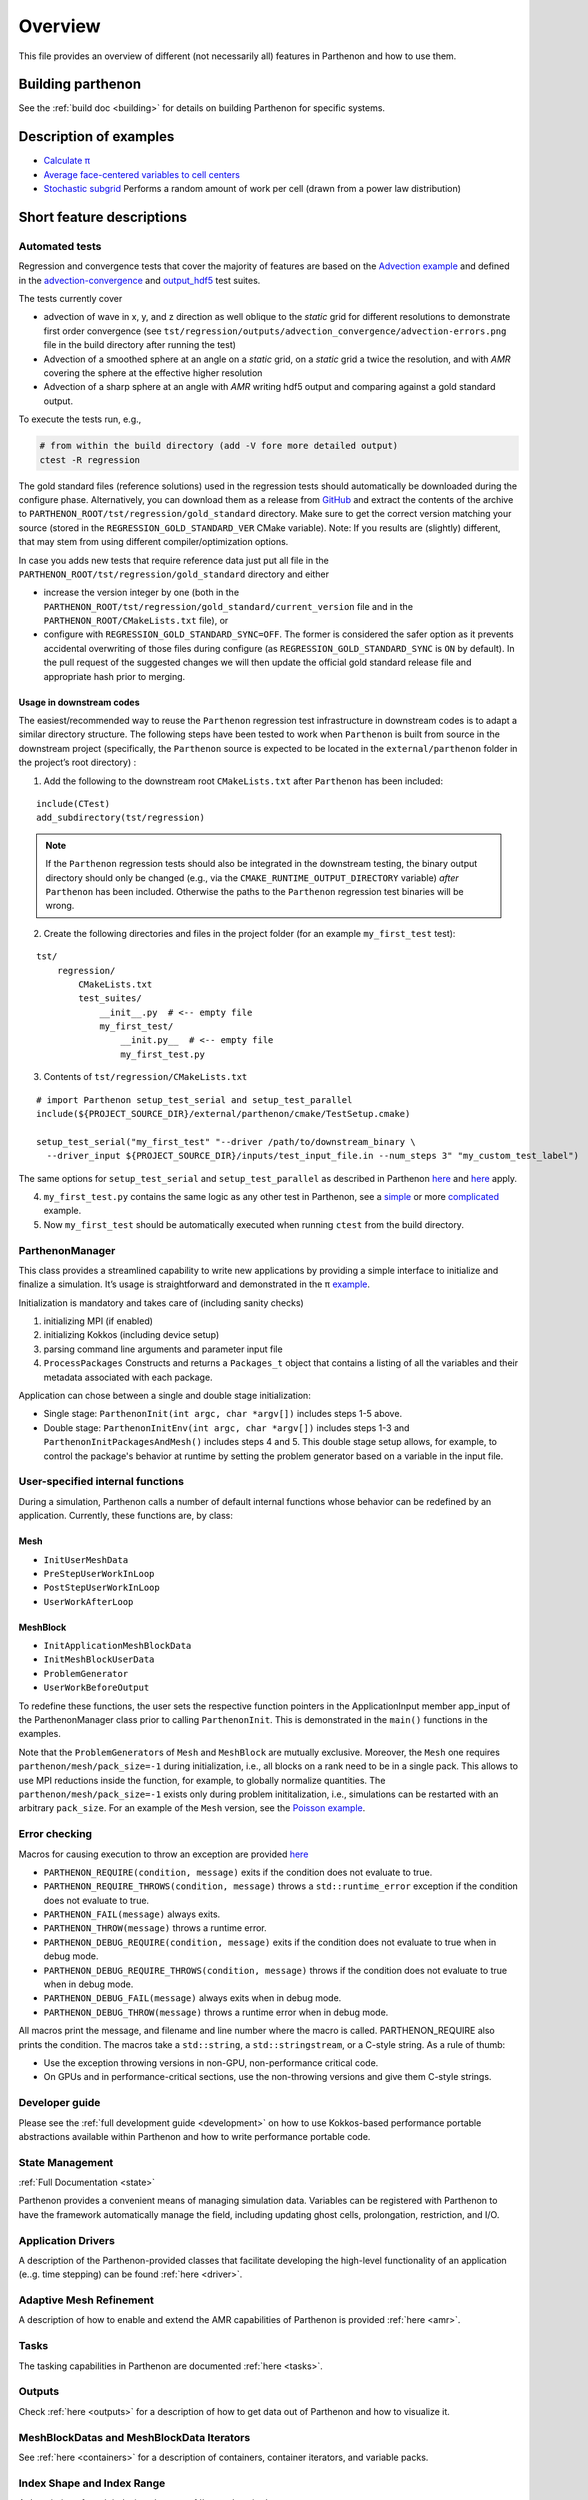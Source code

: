 Overview
========

This file provides an overview of different (not necessarily all)
features in Parthenon and how to use them.

Building parthenon
------------------

See the :ref:`build doc <building>` for details on building Parthenon
for specific systems.

Description of examples
-----------------------

-  `Calculate π <https://github.com/parthenon-hpc-lab/parthenon/blob/develop/example/calculate_pi>`_
-  `Average face-centered variables to cell
   centers <https://github.com/parthenon-hpc-lab/parthenon/blob/develop/example/face_fields>`_
-  `Stochastic subgrid <https://github.com/parthenon-hpc-lab/parthenon/blob/develop/example/stochastic_subgrid>`_ Performs a
   random amount of work per cell (drawn from a power law distribution)

Short feature descriptions
--------------------------

Automated tests
~~~~~~~~~~~~~~~

Regression and convergence tests that cover the majority of features are
based on the `Advection example <https://github.com/parthenon-hpc-lab/parthenon/blob/develop/example/advection-example>`__ and
defined in the
`advection-convergence <https://github.com/parthenon-hpc-lab/parthenon/blob/develop/tst/regression/test_suites/advection_convergence>`__
and `output_hdf5 <https://github.com/parthenon-hpc-lab/parthenon/blob/develop/tst/regression/test_suites/output_hdf5>`__ test
suites.

The tests currently cover

- advection of wave in x, y, and z direction
  as well oblique to the *static* grid for different resolutions to
  demonstrate first order convergence (see
  ``tst/regression/outputs/advection_convergence/advection-errors.png``
  file in the build directory after running the test)
- Advection of a smoothed sphere at an angle on a *static* grid, on a *static* grid a
  twice the resolution, and with *AMR* covering the sphere at the
  effective higher resolution
- Advection of a sharp sphere at an angle
  with *AMR* writing hdf5 output and comparing against a gold standard output.

To execute the tests run, e.g.,

.. code:: bash

   # from within the build directory (add -V fore more detailed output)
   ctest -R regression

The gold standard files (reference solutions) used in the regression
tests should automatically be downloaded during the configure phase.
Alternatively, you can download them as a release from
`GitHub <https://github.com/parthenon-hpc-lab/parthenon/releases/>`__ and extract the
contents of the archive to
``PARTHENON_ROOT/tst/regression/gold_standard`` directory. Make sure to
get the correct version matching your source (stored in the
``REGRESSION_GOLD_STANDARD_VER`` CMake variable). Note: If you results
are (slightly) different, that may stem from using different
compiler/optimization options.

In case you adds new tests that require reference data just put all file
in the ``PARTHENON_ROOT/tst/regression/gold_standard`` directory and
either

- increase the version integer by one (both in the
  ``PARTHENON_ROOT/tst/regression/gold_standard/current_version`` file and
  in the ``PARTHENON_ROOT/CMakeLists.txt`` file), or
- configure with
  ``REGRESSION_GOLD_STANDARD_SYNC=OFF``. The former is considered the
  safer option as it prevents accidental overwriting of those files during
  configure (as ``REGRESSION_GOLD_STANDARD_SYNC`` is ``ON`` by default).
  In the pull request of the suggested changes we will then update the
  official gold standard release file and appropriate hash prior to
  merging.

Usage in downstream codes
^^^^^^^^^^^^^^^^^^^^^^^^^

The easiest/recommended way to reuse the ``Parthenon`` regression test
infrastructure in downstream codes is to adapt a similar directory
structure. The following steps have been tested to work when
``Parthenon`` is built from source in the downstream project
(specifically, the ``Parthenon`` source is expected to be located in the
``external/parthenon`` folder in the project’s root directory) :

1. Add the following to the downstream root ``CMakeLists.txt`` after
   ``Parthenon`` has been included:

::

   include(CTest)
   add_subdirectory(tst/regression)

.. note::
   If the ``Parthenon`` regression tests should also be integrated
   in the downstream testing, the binary output directory should only be
   changed (e.g., via the ``CMAKE_RUNTIME_OUTPUT_DIRECTORY`` variable)
   *after* ``Parthenon`` has been included. Otherwise the paths to the
   ``Parthenon`` regression test binaries will be wrong.

2. Create the following directories and files in the project folder (for an example
   ``my_first_test`` test):

::

   tst/
       regression/
           CMakeLists.txt
           test_suites/
               __init__.py  # <-- empty file
               my_first_test/
                   __init.py__  # <-- empty file
                   my_first_test.py

3. Contents of ``tst/regression/CMakeLists.txt``

::


   # import Parthenon setup_test_serial and setup_test_parallel
   include(${PROJECT_SOURCE_DIR}/external/parthenon/cmake/TestSetup.cmake)

   setup_test_serial("my_first_test" "--driver /path/to/downstream_binary \
     --driver_input ${PROJECT_SOURCE_DIR}/inputs/test_input_file.in --num_steps 3" "my_custom_test_label")

The same options for ``setup_test_serial`` and ``setup_test_parallel``
as described in Parthenon `here <https://github.com/parthenon-hpc-lab/parthenon/blob/develop/tst/regression/CMakeLists.txt>`__
and `here <https://github.com/parthenon-hpc-lab/parthenon/blob/develop/cmake/TestSetup.cmake>`__ apply.

4. ``my_first_test.py`` contains the same logic as any other test in Parthenon, see a
   `simple <https://github.com/parthenon-hpc-lab/parthenon/blob/develop/tst/egression/test_suites/advection_outflow/advection_outflow.py>`__
   or more
   `complicated <https://github.com/parthenon-hpc-lab/parthenon/blob/develop/tst/egression/test_suites/advection_outflow/advection_outflow.py>`__
   example.

5. Now ``my_first_test`` should be automatically executed when
   running ``ctest`` from the build directory.

ParthenonManager
~~~~~~~~~~~~~~~~

This class provides a streamlined capability to write new applications
by providing a simple interface to initialize and finalize a simulation.
It’s usage is straightforward and demonstrated in the π
`example <https://github.com/parthenon-hpc-lab/parthenon/blob/develop/example/calculate_pi/calculate_pi.cpp>`__.

Initialization is mandatory and takes care of (including sanity checks)

1. initializing MPI (if enabled)
2. initializing Kokkos (including device setup)
3. parsing command line arguments and parameter input file
4. ``ProcessPackages`` Constructs and returns a ``Packages_t`` object
   that contains a listing of all the variables and their metadata
   associated with each package.

Application can chose between a single and double stage initialization:

- Single stage: ``ParthenonInit(int argc, char *argv[])`` includes steps 1-5 above.
- Double stage: ``ParthenonInitEnv(int argc, char *argv[])``
  includes steps 1-3 and ``ParthenonInitPackagesAndMesh()`` includes steps
  4 and 5. This double stage setup allows, for example, to control the
  package's behavior at runtime by setting the problem generator based on
  a variable in the input file.

User-specified internal functions
~~~~~~~~~~~~~~~~~~~~~~~~~~~~~~~~~

During a simulation, Parthenon calls a number of default internal
functions whose behavior can be redefined by an application. Currently,
these functions are, by class:

Mesh
^^^^

-  ``InitUserMeshData``
-  ``PreStepUserWorkInLoop``
-  ``PostStepUserWorkInLoop``
-  ``UserWorkAfterLoop``

MeshBlock
^^^^^^^^^

-  ``InitApplicationMeshBlockData``
-  ``InitMeshBlockUserData``
-  ``ProblemGenerator``
-  ``UserWorkBeforeOutput``

To redefine these functions, the user sets the respective function
pointers in the ApplicationInput member app_input of the
ParthenonManager class prior to calling ``ParthenonInit``. This is
demonstrated in the ``main()`` functions in the examples.

Note that the ``ProblemGenerator``\ s of ``Mesh`` and ``MeshBlock`` are
mutually exclusive. Moreover, the ``Mesh`` one requires
``parthenon/mesh/pack_size=-1`` during initialization, i.e., all blocks
on a rank need to be in a single pack. This allows to use MPI reductions
inside the function, for example, to globally normalize quantities. The
``parthenon/mesh/pack_size=-1`` exists only during problem
inititalization, i.e., simulations can be restarted with an arbitrary
``pack_size``. For an example of the ``Mesh`` version, see the `Poisson
example <https://github.com/parthenon-hpc-lab/parthenon/blob/develop/example/poisson/parthenon_app_inputs.cpp>`__.

Error checking
~~~~~~~~~~~~~~

Macros for causing execution to throw an exception are provided
`here <https://github.com/parthenon-hpc-lab/parthenon/blob/develop/src/utils/error_checking.hpp>`__

- ``PARTHENON_REQUIRE(condition, message)`` exits if the condition does not evaluate to true.
- ``PARTHENON_REQUIRE_THROWS(condition, message)`` throws a ``std::runtime_error`` exception if the condition does not evaluate to true.
- ``PARTHENON_FAIL(message)`` always exits.
- ``PARTHENON_THROW(message)`` throws a runtime error.
- ``PARTHENON_DEBUG_REQUIRE(condition, message)`` exits if the condition does not evaluate to true when in debug mode.
- ``PARTHENON_DEBUG_REQUIRE_THROWS(condition, message)`` throws if the condition does not evaluate to true when in debug mode.
- ``PARTHENON_DEBUG_FAIL(message)`` always exits when in debug mode.
- ``PARTHENON_DEBUG_THROW(message)`` throws a runtime error when in debug mode.

All macros print the message, and filename and line number where the
macro is called. PARTHENON_REQUIRE also prints the condition. The macros
take a ``std::string``, a ``std::stringstream``, or a C-style string. As
a rule of thumb:

- Use the exception throwing versions in non-GPU,
  non-performance critical code.
- On GPUs and in performance-critical
  sections, use the non-throwing versions and give them C-style strings.

Developer guide
~~~~~~~~~~~~~~~

Please see the :ref:`full development guide <development>` on how to use
Kokkos-based performance portable abstractions available within
Parthenon and how to write performance portable code.

State Management
~~~~~~~~~~~~~~~~

:ref:`Full Documentation <state>`

Parthenon provides a convenient means of managing simulation data.
Variables can be registered with Parthenon to have the framework
automatically manage the field, including updating ghost cells,
prolongation, restriction, and I/O.

Application Drivers
~~~~~~~~~~~~~~~~~~~

A description of the Parthenon-provided classes that facilitate
developing the high-level functionality of an application (e..g. time
stepping) can be found :ref:`here <driver>`.

Adaptive Mesh Refinement
~~~~~~~~~~~~~~~~~~~~~~~~

A description of how to enable and extend the AMR capabilities of
Parthenon is provided :ref:`here <amr>`.

Tasks
~~~~~

The tasking capabilities in Parthenon are documented
:ref:`here <tasks>`.

Outputs
~~~~~~~

Check :ref:`here <outputs>` for a description of how to get data out of
Parthenon and how to visualize it.

MeshBlockDatas and MeshBlockData Iterators
~~~~~~~~~~~~~~~~~~~~~~~~~~~~~~~~~~~~~~~~~~

See :ref:`here <containers>` for a description of containers,
container iterators, and variable packs.

Index Shape and Index Range
~~~~~~~~~~~~~~~~~~~~~~~~~~~

A description of mesh indexing classes :ref:`here <domain>`.

Coordinates
~~~~~~~~~~~

Accessing coordinate information on each block is described
:ref:`here <coordinates>`. Currently only uniform Cartesian coordinates
are supported in Parthenon but uniform Spherical and cylindrical
coordinates specified at compile time are forthcoming.

Input file parameter
~~~~~~~~~~~~~~~~~~~~

An overview of input file parameters :ref:`here <inputs>`

Note that all parameters can be overridden (or new parameters added)
through the command line by appending the parameters to the launch
command. For example, the ``refine_tol`` parameter in the
``<parthenon/refinement0>`` block in the input file can be changed by
appending ``parthenon/refinement0/refine_tol=my_new_value`` to the
launch command (e.g.,
``srun ./myapp -i my_input.file parthenon/refinement0/refine_tol=my_new_value``).
This similarly applies to simulations that are restarted.

Global reductions
~~~~~~~~~~~~~~~~~

Global reductions are a common need for downstream applications and can
be accomplished within Parthenon’s task-based execution as described
:ref:`here <reductions>`.

Solvers
~~~~~~~

Solvers are still a work in progress in Parthenon, but some basic
building blocks are described :ref:`here <solvers>`.
